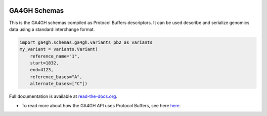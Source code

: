
.. image:: http://genomicsandhealth.org/files/logo_ga.png

=============
GA4GH Schemas
=============

This is the GA4GH schemas compiled as Protocol Buffers descriptors. It can be used 
describe and serialize genomics data using a standard interchange format.

.. code-block:: python

    import ga4gh.schemas.ga4gh.variants_pb2 as variants
    my_variant = variants.Variant(
        reference_name="1",
        start=1832,
        end=4123,
        reference_bases="A",
        alternate_bases=["C"])

Full documentation is available at `read-the-docs.org
<http://ga4gh-schemas.readthedocs.io/en/stable/>`_.

- To read more about how the GA4GH API uses Protocol Buffers, see here `here <http://ga4gh-schemas.readthedocs.io/en/latest/appendix/proto_intro.html>`_.